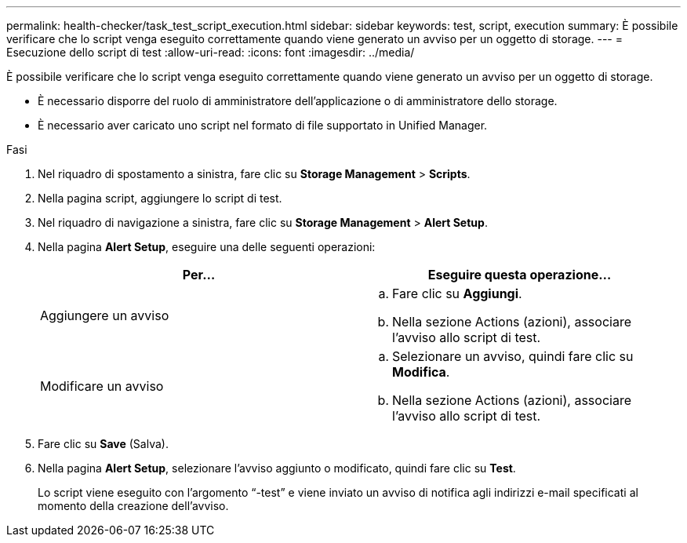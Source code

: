 ---
permalink: health-checker/task_test_script_execution.html 
sidebar: sidebar 
keywords: test, script, execution 
summary: È possibile verificare che lo script venga eseguito correttamente quando viene generato un avviso per un oggetto di storage. 
---
= Esecuzione dello script di test
:allow-uri-read: 
:icons: font
:imagesdir: ../media/


[role="lead"]
È possibile verificare che lo script venga eseguito correttamente quando viene generato un avviso per un oggetto di storage.

* È necessario disporre del ruolo di amministratore dell'applicazione o di amministratore dello storage.
* È necessario aver caricato uno script nel formato di file supportato in Unified Manager.


.Fasi
. Nel riquadro di spostamento a sinistra, fare clic su *Storage Management* > *Scripts*.
. Nella pagina script, aggiungere lo script di test.
. Nel riquadro di navigazione a sinistra, fare clic su *Storage Management* > *Alert Setup*.
. Nella pagina *Alert Setup*, eseguire una delle seguenti operazioni:
+
[cols="2*"]
|===
| Per... | Eseguire questa operazione... 


 a| 
Aggiungere un avviso
 a| 
.. Fare clic su *Aggiungi*.
.. Nella sezione Actions (azioni), associare l'avviso allo script di test.




 a| 
Modificare un avviso
 a| 
.. Selezionare un avviso, quindi fare clic su *Modifica*.
.. Nella sezione Actions (azioni), associare l'avviso allo script di test.


|===
. Fare clic su *Save* (Salva).
. Nella pagina *Alert Setup*, selezionare l'avviso aggiunto o modificato, quindi fare clic su *Test*.
+
Lo script viene eseguito con l'argomento "`-test`" e viene inviato un avviso di notifica agli indirizzi e-mail specificati al momento della creazione dell'avviso.


